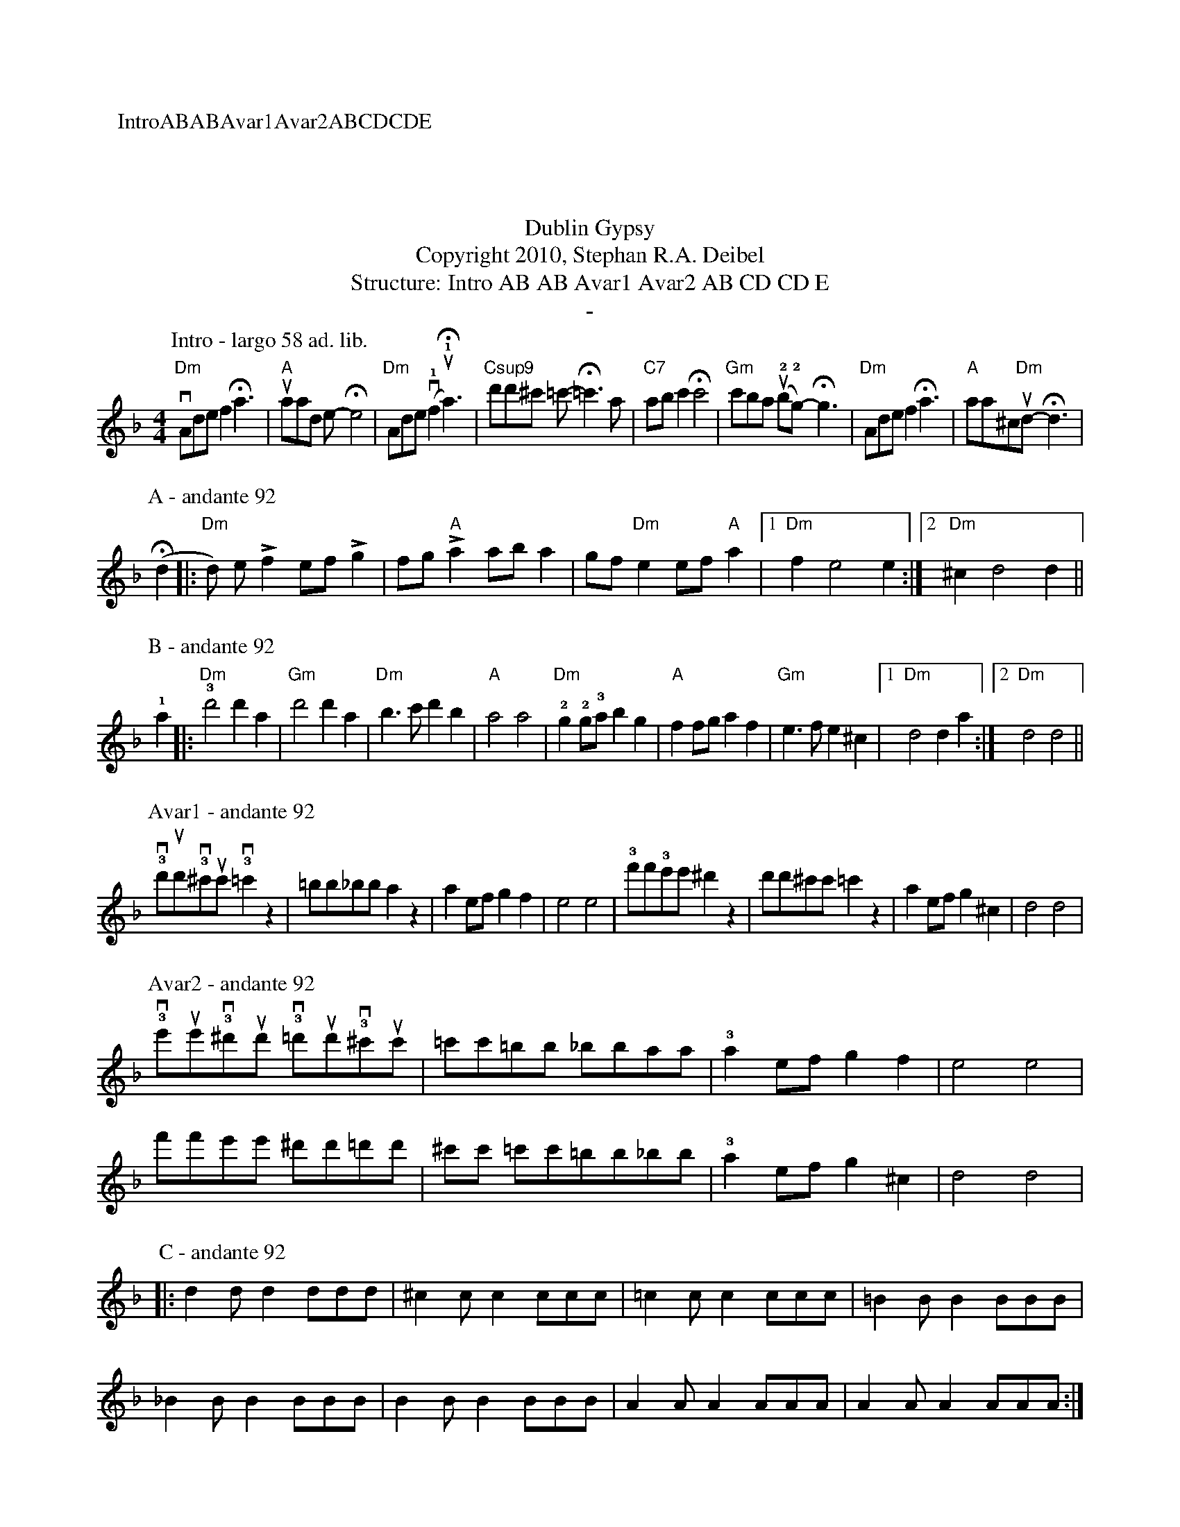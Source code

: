 X:0K:DmM:4/4L:1/8P:IntroABABAvar1Avar2ABCDCDET:Dublin GypsyT:Copyright 2010, Stephan R.A. DeibelT:Structure: Intro AB AB Avar1 Avar2 AB CD CD ET:-P:Intro - largo 58 ad. lib."Dm"vAdef2!fermata!a3|"A"uaad e-!fermata!e4|"Dm"Ade(v!1!f2u!1!!fermata!a3)|"Csup9"d'd'^c' =c'-!fermata!=c'3a|"C7"abc'2!fermata!c'4|"Gm"c'ba (u!2!b!2!g)-!fermata!g3|"Dm"Adef2!fermata!a3|"A"aa^c"Dm"ud-!fermata!d3|P:A - andante 92(!fermata!d2|:"Dm"d) e!accent!f2 ef!accent!g2|fg"A"!accent!a2 aba2|gf"Dm"e2 ef"A"a2|[1"Dm"f2e4e2:|[2"Dm"^c2d4d2||P:B - andante 92!1!a2|:"Dm"!3!d'4d'2a2|"Gm"d'4d'2a2|"Dm"b3c'd'2b2|"A"a4a4|"Dm"!2!g2!2!g!3!ab2g2|"A"f2fga2f2|"Gm"e3fe2^c2|[1"Dm"d4d2a2:|[2"Dm"d4d4||P:Avar1 - andante 92!3!vd'ud'!3!v^c'uc'!3!v=c'2z2|=bb_bba2z2|a2efg2f2|e4e4|!3!f'f'!3!e'e'^d'2z2|d'd'^c'c'=c'2z2|a2efg2^c2|d4d4|P:Avar2 - andante 92!3!ve'ue'!3!v^d'ud' !3!v=d'ud'!3!v^c'uc'|=c'c'=bb _bbaa|!3!a2efg2f2|e4e4|f'f'e'e' ^d'd'=d'd'|^c'c' =c'c'=bb_bb|!3!a2efg2^c2|d4d4|P:C - andante 92|:d2dd2ddd|^c2cc2ccc|=c2cc2ccc|=B2BB2BBB|_B2BB2BBB|B2BB2BBB|A2AA2AAA|A2AA2AAA:|P:D - andante 92
A|:de"Dm"f2e2d2|f2e2"A"AA2A|de"Dm"f2e2d2|fe2"A"aaaa A|de"Dm"f2e2d2|f2e2"A"AA2A|AA"Dm"B2A2G2|[1:B2A2DD2 A:|[2:B2A2DD3||P:E - largo 56
M:6/8z"Dm"a2^g2a2|"Gm"f2e2f2|"Dm"d2^c2d2|A4A2|"Gm"G4GG|G2A2B2|"Dm"A6|A4A2|
"Gm"G4GG|G2A2B2|"Dm"A2G2F2|[1:D4D2|"Gm"E4E2|F4E2|"Dm"D6|D6:|
[2:D2E2F2|"A"A2B2d2|"Gm"e2f2!1!a2|"Dm"!4!(d'6|d'6)||
